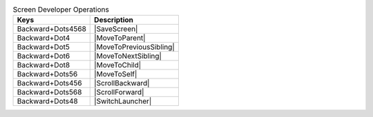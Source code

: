 .. csv-table:: Screen Developer Operations
  :header: "Keys", "Description"

  "Backward+Dots4568","|SaveScreen|"
  "Backward+Dot4","|MoveToParent|"
  "Backward+Dot5","|MoveToPreviousSibling|"
  "Backward+Dot6","|MoveToNextSibling|"
  "Backward+Dot8","|MoveToChild|"
  "Backward+Dots56","|MoveToSelf|"
  "Backward+Dots456","|ScrollBackward|"
  "Backward+Dots568","|ScrollForward|"
  "Backward+Dots48","|SwitchLauncher|"
